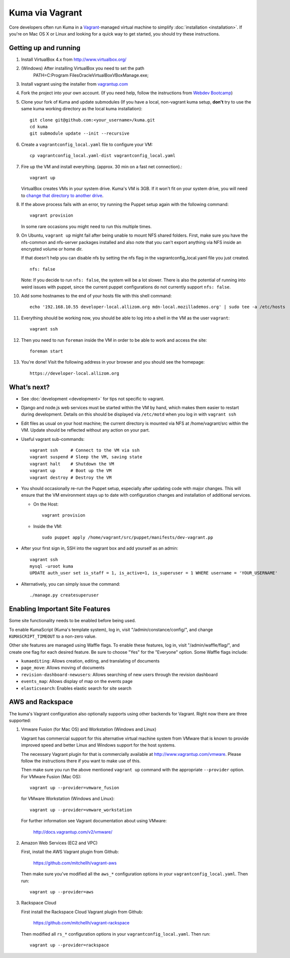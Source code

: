 Kuma via Vagrant
================

Core developers often run Kuma in a `Vagrant`_-managed virtual machine to
simplify :doc:`installation <installation>`. If you're on Mac OS X or Linux
and looking for a quick way to get started, you should try these instructions.

.. _vagrant: http://vagrantup.com/
.. _uses NFS to share the current working directory: http://docs.vagrantup.com/v2/synced-folders/nfs.html

Getting up and running
----------------------

#. Install VirtualBox 4.x from http://www.virtualbox.org/

#. (Windows) After installing VirtualBox you need to set the path
                PATH=C:\Program Files\Oracle\VirtualBox\VBoxManage.exe;

#. Install vagrant using the installer from `vagrantup.com <http://vagrantup.com/>`_

#. Fork the project into your own account. (If you need help, follow the instructions from `Webdev Bootcamp <http://mozweb.readthedocs.org/en/latest/git.html#working-on-projects>`_)

#. Clone your fork of Kuma and update submodules (If you have a local, non-vagrant kuma setup, **don't** try to use the same kuma working directory as the local kuma installation)::

       git clone git@github.com:<your_username>/kuma.git
       cd kuma
       git submodule update --init --recursive

#. Create a ``vagrantconfig_local.yaml`` file to configure your VM::

       cp vagrantconfig_local.yaml-dist vagrantconfig_local.yaml

#. Fire up the VM and install everything. (approx. 30 min on a fast net connection).::

      vagrant up

   VirtualBox creates VMs in your system drive. Kuma's VM is 3GB.
   If it won't fit on your system drive, you will need to `change that directory to another drive <http://emptysquare.net/blog/moving-virtualbox-and-vagrant-to-an-external-drive/>`_.


#. If the above process fails with an error, try running the Puppet setup
   again with the following command::

       vagrant provision

   In some rare occasions you might need to run this multiple times.

#. On Ubuntu, ``vagrant up`` might fail after being unable to mount NFS shared
   folders. First, make sure you have the nfs-common and nfs-server packages
   installed and also note that you can't export anything via NFS inside an
   encrypted volume or home dir.

   If that doesn't help you can disable nfs by setting the nfs flag in the
   vagrantconfig_local.yaml file you just created.

   ::

       nfs: false

   Note: If you decide to run ``nfs: false``, the system will be a lot slower.
   There is also the potential of running into weird issues with puppet,
   since the current puppet configurations do not currently support
   ``nfs: false``.

#. Add some hostnames to the end of your hosts file with this shell command::

       echo '192.168.10.55 developer-local.allizom.org mdn-local.mozillademos.org' | sudo tee -a /etc/hosts

#. Everything should be working now, you should be able to log into a shell in the VM as the user
   ``vagrant``::

       vagrant ssh

#. Then you need to run ``foreman`` inside the VM in order to be able to work and access the site::

       foreman start

#. You're done! Visit the following address in your browser and you should see the homepage::

       https://developer-local.allizom.org


What’s next?
------------

-  See :doc:`development <development>` for tips not specific to vagrant.

-  Django and node.js web services must be started within the VM by
   hand, which makes them easier to restart during development. Details
   on this should be displayed via ``/etc/motd`` when you log in with
   ``vagrant ssh``

-  Edit files as usual on your host machine; the current directory is
   mounted via NFS at /home/vagrant/src within the VM. Update should be
   reflected without any action on your part.

-  Useful vagrant sub-commands::

       vagrant ssh     # Connect to the VM via ssh
       vagrant suspend # Sleep the VM, saving state
       vagrant halt    # Shutdown the VM
       vagrant up      # Boot up the VM
       vagrant destroy # Destroy the VM

-  You should occasionally re-run the Puppet setup, especially after
   updating code with major changes. This will ensure that the VM
   environment stays up to date with configuration changes and
   installation of additional services.

   -  On the Host::

          vagrant provision

   -  Inside the VM::

          sudo puppet apply /home/vagrant/src/puppet/manifests/dev-vagrant.pp

-  After your first sign in, SSH into the vagrant box and add yourself as an admin::

      vagrant ssh
      mysql -uroot kuma
      UPDATE auth_user set is_staff = 1, is_active=1, is_superuser = 1 WHERE username = 'YOUR_USERNAME'

- Alternatively, you can simply issue the command::

      ./manage.py createsuperuser

Enabling Important Site Features
--------------------------------

Some site functionality needs to be enabled before being used.

To enable KumaScript (Kuma's template system), log in, visit
"/admin/constance/config/", and change ``KUMASCRIPT_TIMEOUT`` to a non-zero
value.

Other site features are managed using Waffle flags. To enable these features,
log in, visit "/admin/waffle/flag/", and create one flag for each desired
feature. Be sure to choose "Yes" for the "Everyone" option. Some Waffle flags
include:

-  ``kumaediting``:  Allows creation, editing, and translating of documents
-  ``page_move``:  Allows moving of documents
-  ``revision-dashboard-newusers``:  Allows searching of new users through the revision dashboard
-  ``events_map``:  Allows display of map on the events page
-  ``elasticsearch``:  Enables elastic search for site search


AWS and Rackspace
-----------------

The kuma's Vagrant configuration also optionally supports using other backends
for Vagrant. Right now there are three supported:

#. Vmware Fusion (for Mac OS) and Workstation (Windows and Linux)

   Vagrant has commercial support for this alternative virtual machine
   system from VMware that is known to provide improved speed and better
   Linux and Windows support for the host systems.

   The necessary Vagrant plugin for that is commercially available at
   http://www.vagrantup.com/vmware. Please follow the instructions there
   if you want to make use of this.

   Then make sure you run the above mentioned ``vagrant up`` command with
   the appropriate ``--provider`` option. For VMware Fusion (Mac OS)::

     vagrant up --provider=vmware_fusion

   for VMware Workstation (Windows and Linux)::

     vagrant up --provider=vmware_workstation

   For further information see Vagrant documentation about using VMware:

     http://docs.vagrantup.com/v2/vmware/

#. Amazon Web Services (EC2 and VPC)

   First, install the AWS Vagrant plugin from Github:

    https://github.com/mitchellh/vagrant-aws

   Then make sure you've modified all the ``aws_*`` configuration options
   in your ``vagrantconfig_local.yaml``. Then run::

     vagrant up --provider=aws

#. Rackspace Cloud

   First install the Rackspace Cloud Vagrant plugin from Github:

    https://github.com/mitchellh/vagrant-rackspace

   Then modified all ``rs_*`` configuration options in your
   ``vagrantconfig_local.yaml``. Then run::

     vagrant up --provider=rackspace


